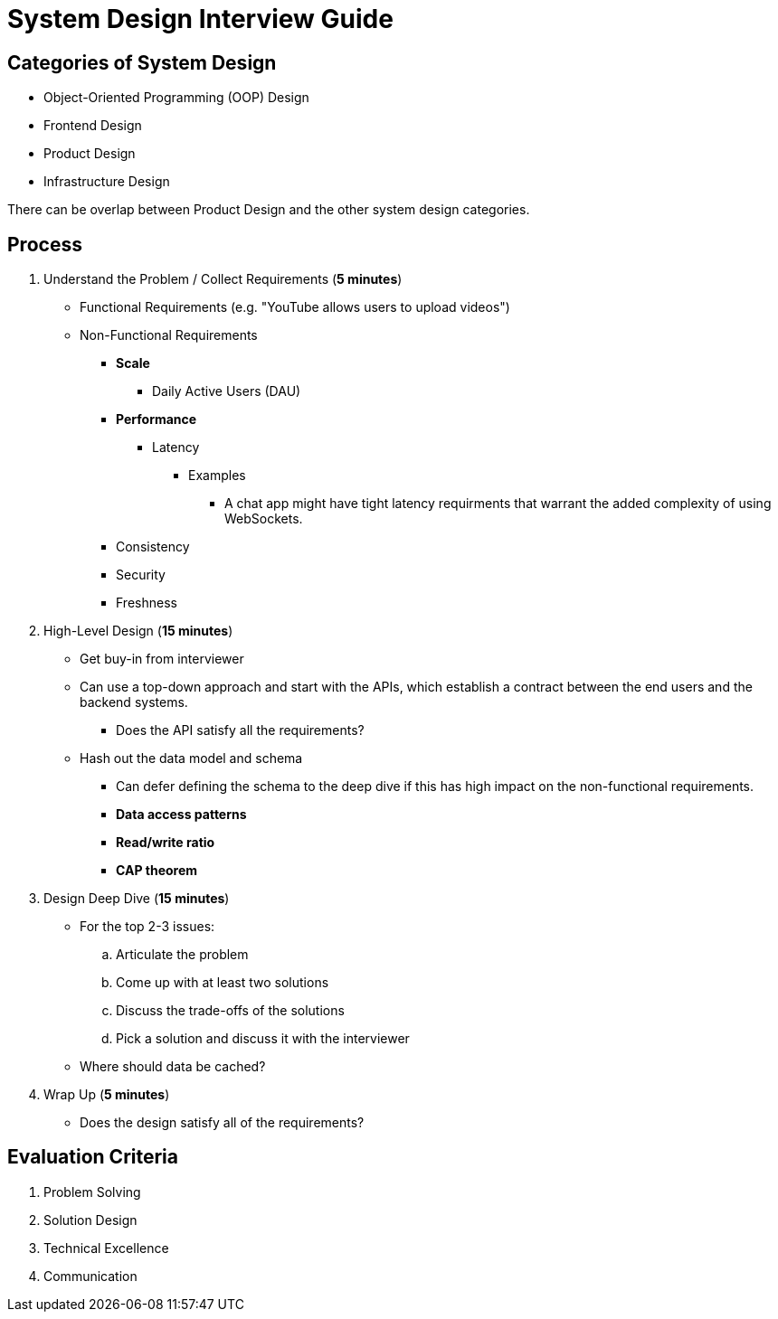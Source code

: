 = System Design Interview Guide

== Categories of System Design

* Object-Oriented Programming (OOP) Design
* Frontend Design
* Product Design
* Infrastructure Design

There can be overlap between Product Design and the other system design categories.

== Process

. Understand the Problem / Collect Requirements (*5 minutes*)
* Functional Requirements (e.g. "YouTube allows users to upload videos")
* Non-Functional Requirements
** *Scale*
*** Daily Active Users (DAU)
** *Performance*
*** Latency
**** Examples
***** A chat app might have tight latency requirments that warrant the added complexity of using WebSockets.
** Consistency
** Security
** Freshness

. High-Level Design (*15 minutes*)
* Get buy-in from interviewer
* Can use a top-down approach and start with the APIs, which establish a contract between the end users and the backend systems.
** Does the API satisfy all the requirements?
* Hash out the data model and schema
** Can defer defining the schema to the deep dive if this has high impact on the non-functional requirements.
** *Data access patterns*
** *Read/write ratio*
** *CAP theorem*

. Design Deep Dive (*15 minutes*)
* For the top 2-3 issues:
.. Articulate the problem
.. Come up with at least two solutions
.. Discuss the trade-offs of the solutions
.. Pick a solution and discuss it with the interviewer
* Where should data be cached?

. Wrap Up (*5 minutes*)
* Does the design satisfy all of the requirements?

== Evaluation Criteria

. Problem Solving
. Solution Design
. Technical Excellence
. Communication
